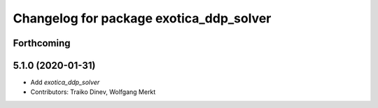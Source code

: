 ^^^^^^^^^^^^^^^^^^^^^^^^^^^^^^^^^^^^^^^^
Changelog for package exotica_ddp_solver
^^^^^^^^^^^^^^^^^^^^^^^^^^^^^^^^^^^^^^^^

Forthcoming
-----------

5.1.0 (2020-01-31)
------------------
* Add `exotica_ddp_solver`
* Contributors: Traiko Dinev, Wolfgang Merkt
